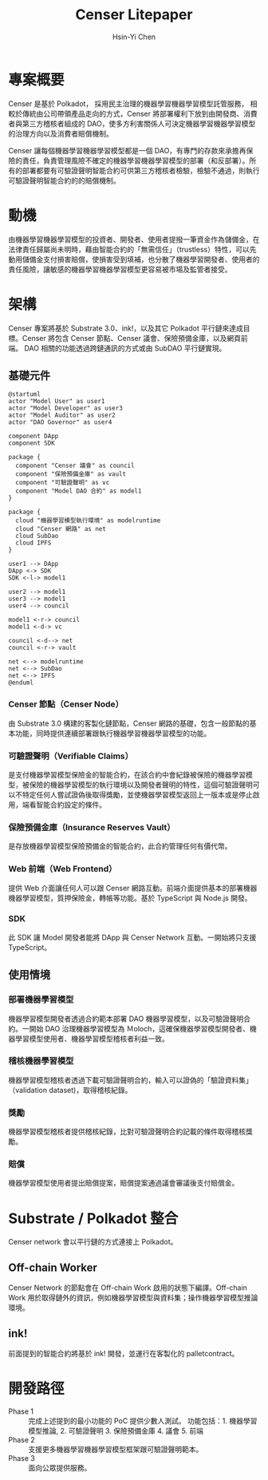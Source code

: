 #+title: Censer Litepaper
#+author: Hsin-Yi Chen

* 專案概要
Censer 是基於 Polkadot， 採用民主治理的機器學習機器學習模型託管服務， 相較於傳統由公司帶領產品走向的方式，Censer 將部署權利下放到由開發商、消費者與第三方稽核者組成的 DAO，使多方利害關係人可決定機器學習機器學習模型的治理方向以及消費者賠償機制。

Censer 讓每個機器學習機器學習模型都是一個 DAO，有專門的存款來承擔再保險的責任，負責管理風險不確定的機器學習機器學習模型的部署（和反部署）。所有的部署都要有可驗證聲明智能合約可供第三方稽核者檢驗，檢驗不通過，則執行可驗證聲明智能合約的的賠償機制。
* 動機
由機器學習機器學習模型的投資者、開發者、使用者提撥一筆資金作為儲備金，在法律責任歸屬尚未明時，藉由智能合約的「無需信任」（trustless）特性，可以先動用儲備金支付損害賠償，使損害受到填補，也分散了機器學習開發者、使用者的責任風險，讓敏感的機器學習機器學習模型更容易被市場及監管者接受。
* 架構
Censer 專案將基於 Substrate 3.0、ink!，以及其它 Polkadot 平行鏈來達成目標。Censer 將包含 Censer 節點、Censer 議會、保險預備金庫，以及網頁前端。
DAO 相關的功能透過跨鏈通訊的方式或由 SubDAO 平行鏈實現。
** 基礎元件
#+begin_src plantuml :file images/sarch-components.png
@startuml
actor "Model User" as user1
actor "Model Developer" as user3
actor "Model Auditor" as user2
actor "DAO Governor" as user4

component DApp
component SDK

package {
  component "Censer 議會" as council
  component "保險預備金庫" as vault
  component "可驗證聲明" as vc
  component "Model DAO 合約" as model1
}

package {
  cloud "機器學習模型執行環境" as modelruntime
  cloud "Censer 網路" as net
  cloud SubDao
  cloud IPFS
}

user1 --> DApp
DApp <-> SDK
SDK <-l-> model1

user2 --> model1
user3 --> model1
user4 --> council

model1 <-r-> council
model1 <-d-> vc

council <-d--> net
council <-r-> vault

net <--> modelruntime
net <--> SubDao
net <--> IPFS
@enduml
#+end_src

#+RESULTS:
[[file:images/sarch-components.png]]

*** Censer 節點（Censer Node）
由 Substrate 3.0 構建的客製化鏈節點，Censer 網路的基礎，包含一般節點的基本功能，同時提供連續部署跟執行機器學習機器學習模型的功能。
*** 可驗證聲明（Verifiable Claims）
是支付機器學習模型保險金的智能合約，在該合約中會紀錄被保險的機器學習模型，被保險的機器學習模型的執行環境以及開發者聲明的特性，這個可驗證聲明可以不特定任何人嘗試證偽後取得獎勵，並使機器學習模型返回上一版本或是停止啟用，端看智能合約設定的條件。
*** 保險預備金庫（Insurance Reserves Vault）
是存放機器學習模型保險預備金的智能合約，此合約管理任何有價代幣。
*** Web 前端（Web Frontend）
提供 Web 介面讓任何人可以跟 Censer 網路互動。前端介面提供基本的部署機器機器學習模型，質押保險金，轉帳等功能。基於 TypeScript 與 Node.js 開發。
*** SDK
此 SDK 讓 Model 開發者能將 DApp 與 Censer Network 互動。一開始將只支援 TypeScript。
** 使用情境
*** 部署機器學習模型
機器學習模型開發者透過合約範本部署 DAO 機器學習模型，以及可驗證聲明合約。一開始 DAO 治理機器學習模型為 Ｍoloch，這確保機器學習模型開發者、機器學習模型使用者、機器學習模型稽核者利益一致。
*** 稽核機器學習模型
機器學習模型稽核者透過下載可驗證聲明合約，輸入可以證偽的「驗證資料集」（validation dataset)，取得稽核紀錄。
*** 獎勵
機器學習模型稽核者提供稽核紀錄，比對可驗證聲明合約記載的條件取得稽核獎勵。
*** 賠償
機器學習模型使用者提出賠償提案，賠償提案通過議會審議後支付賠償金。
* Substrate / Polkadot 整合
Censer network 會以平行鏈的方式連接上 Polkadot。
** Off-chain Worker
Censer Network 的節點會在 Off-chain Work 啟用的狀態下編譯。Off-chain Work 用於取得鏈外的資訊，例如機器學習模型與資料集；操作機器學習模型推論環境。
** ink!
前面提到的智能合約將基於 ink! 開發，並運行在客製化的 pallet\under{}contract。
* 開發路徑
- Phase 1 :: 完成上述提到的最小功能的 PoC 提供少數人測試。 功能包括：1. 機器學習模型推論, 2. 可驗證聲明 3. 保險預備金庫 4. 議會 5. 前端
- Phase 2 :: 支援更多機器學習機器學習模型框架跟可驗證聲明範本。
- Phase 3 :: 面向公眾提供服務。
